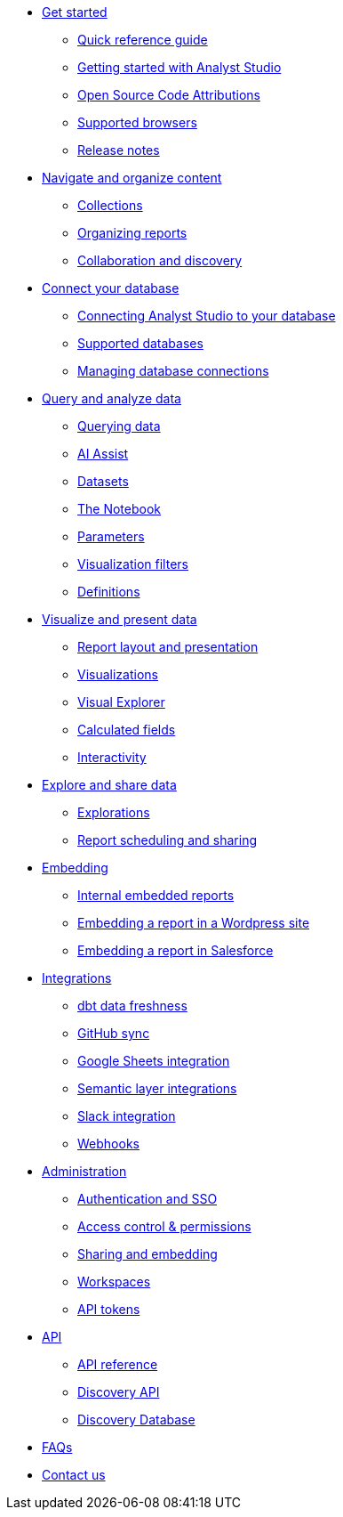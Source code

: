 * xref:get-started.adoc[Get started]
** xref:quick-reference-guide.adoc[Quick reference guide]
** xref:getting-started-with-mode.adoc[Getting started with Analyst Studio]
** xref:open-source-code-attributions.adoc[Open Source Code Attributions]
** xref:supported-browsers.adoc[Supported browsers]
** xref:release-notes.adoc[Release notes]

* xref:navigate-and-organize-content.adoc[Navigate and organize content]
** xref:spaces.adoc[Collections]
** xref:organizing-reports.adoc[Organizing reports]
** xref:collaboration-and-discovery.adoc[Collaboration and discovery]

* xref:connect-your-database.adoc[Connect your database]
** xref:connecting-mode-to-your-database.adoc[Connecting Analyst Studio to your database]
** xref:supported-databases.adoc[Supported databases]
** xref:managing-database-connections.adoc[Managing database connections]

* xref:query-and-analyze-data.adoc[Query and analyze data]
** xref:querying-data.adoc[Querying data]
** xref:ai-assist.adoc[AI Assist]
** xref:datasets.adoc[Datasets]
** xref:notebook.adoc[The Notebook]
** xref:parameters.adoc[Parameters]
** xref:viz-filters.adoc[Visualization filters]
** xref:definitions.adoc[Definitions]

* xref:visualize-and-present-data.adoc[Visualize and present data]
** xref:report-layout-and-presentation.adoc[Report layout and presentation]
** xref:visualizations.adoc[Visualizations]
** xref:visual-explorer.adoc[Visual Explorer]
** xref:cal-fields.adoc[Calculated fields]
** xref:interactivity.adoc[Interactivity]

* xref:explore-and-share-data.adoc[Explore and share data]
** xref:explorations.adoc[Explorations]
** xref:report-scheduling-and-sharing.adoc[Report scheduling and sharing]

* xref:embedding.adoc[Embedding]
** xref:internal-embeds.adoc[Internal embedded reports]
//** xref:white-label-embeds.adoc[White-label embedded reports]
** xref:embed-in-wordpress.adoc[Embedding a report in a Wordpress site]
** xref:embed-in-salesforce.adoc[Embedding a report in Salesforce]

* xref:integrations.adoc[Integrations]
** xref:dbt-data-freshness.adoc[dbt data freshness]
** xref:github.adoc[GitHub sync]
** xref:google-sheets-integration.adoc[Google Sheets integration]
** xref:dbt-semantic-layer.adoc[Semantic layer integrations]
** xref:slack.adoc[Slack integration]
** xref:webhooks.adoc[Webhooks]

* xref:administration.adoc[Administration]
** xref:authentication-sso.adoc[Authentication and SSO]
** xref:permissions.adoc[Access control & permissions]
** xref:sharing-and-embedding.adoc[Sharing and embedding]
** xref:organizations.adoc[Workspaces]
** xref:workspace-api-tokens.adoc[API tokens]

* xref:api.adoc[API]
** xref:api-reference.adoc[API reference]
** xref:discovery-api.adoc[Discovery API]
** xref:discovery-database.adoc[Discovery Database]

* xref:faqs.adoc[FAQs]
* xref:contact-us.adoc[Contact us]
